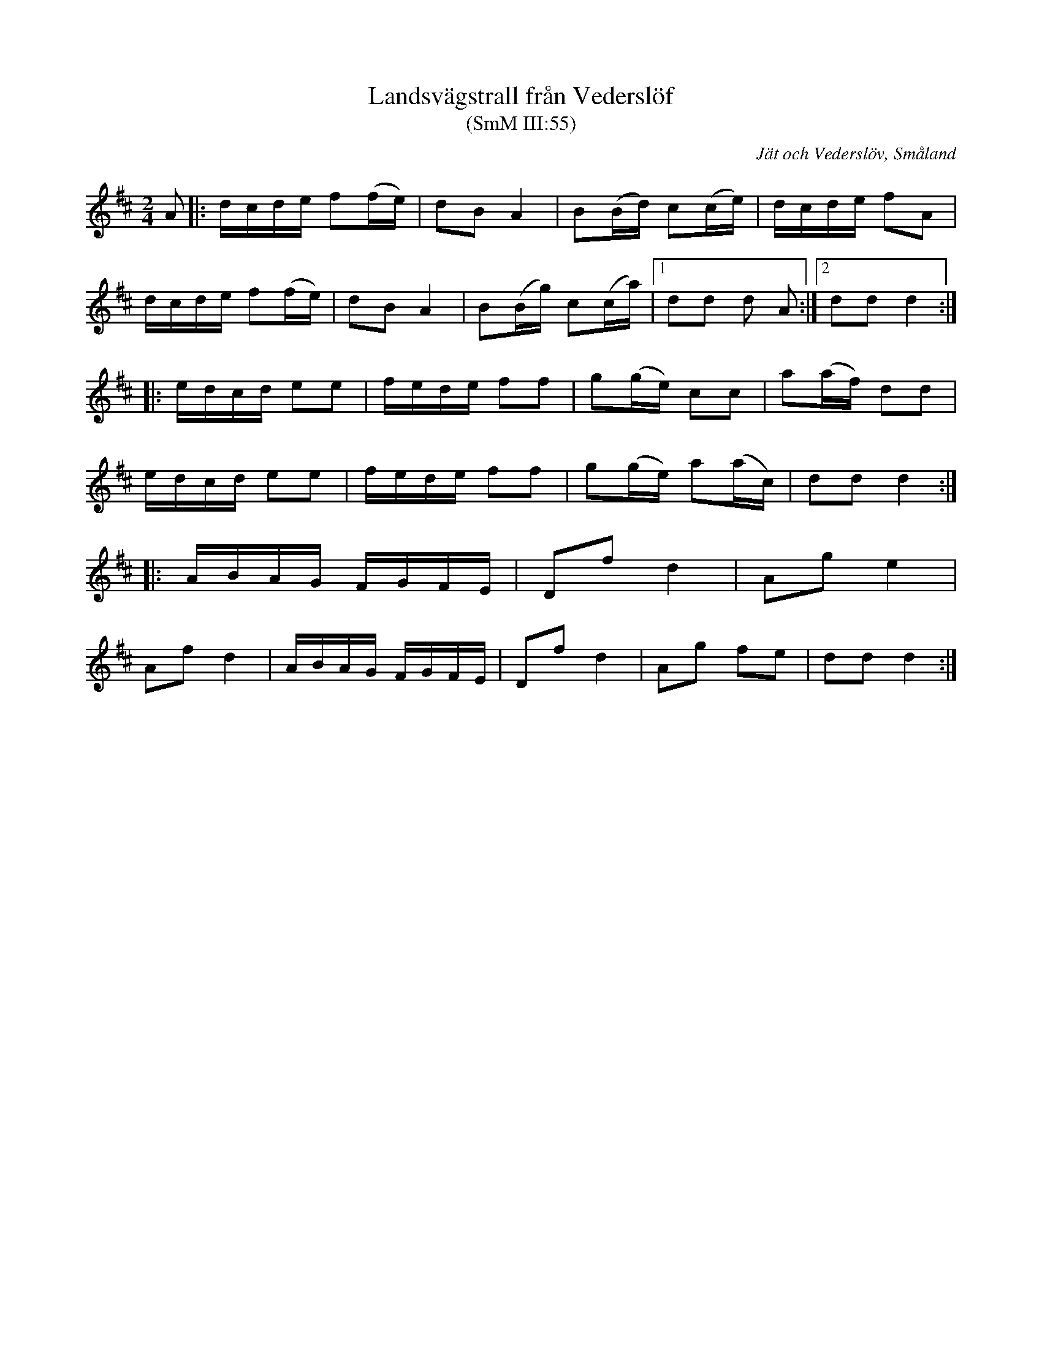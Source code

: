 %%abc-charset utf-8

X:55
T:Landsvägstrall från Vederslöf
T:(SmM III:55)
S:August Strömberg
N:Allmän på 1870-talet
O:Jät och Vederslöv, Småland
B:A Strömbergs melodisamling
B:Småländsk Musiktradition
R:Gånglåt
M:2/4
L:1/8
K:D
A|:d/c/d/e/ f(f/e/)|dB A2|B(B/d/) c(c/e/)|d/c/d/e/ fA|
d/c/d/e/ f(f/e/)|dB A2|B(B/g/) c(c/a/)|1dd d A:|2dd d2:|
|:e/d/c/d/ ee|f/e/d/e/ ff|g(g/e/) cc|a(a/f/) dd|
e/d/c/d/ ee|f/e/d/e/ ff|g(g/e/) a(a/c/)|dd d2:|
|:A/B/A/G/ F/G/F/E/|Df d2|Ag e2|
Af d2|A/B/A/G/ F/G/F/E/|Df d2|Ag fe|dd d2:|

